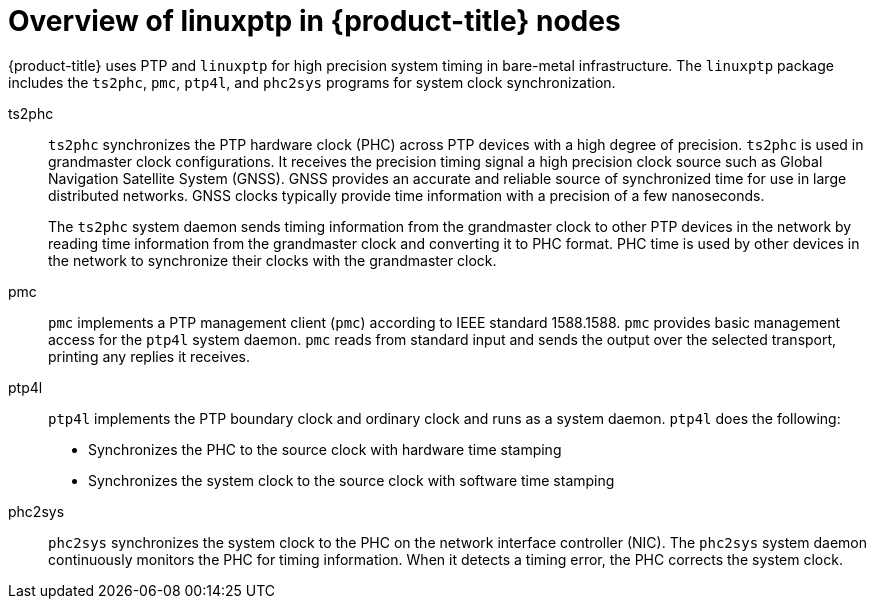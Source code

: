 // Module included in the following assemblies:
//
// * networking/using-ptp.adoc

:_content-type: CONCEPT
[id="ptp-linuxptp-introduction_{context}"]
= Overview of linuxptp in {product-title} nodes

{product-title} uses PTP and `linuxptp` for high precision system timing in bare-metal infrastructure.
The `linuxptp` package includes the `ts2phc`, `pmc`, `ptp4l`, and `phc2sys` programs for system clock synchronization.

ts2phc:: `ts2phc` synchronizes the PTP hardware clock (PHC) across PTP devices with a high degree of precision.
`ts2phc` is used in grandmaster clock configurations.
It receives the precision timing signal a high precision clock source such as Global Navigation Satellite System (GNSS).
GNSS provides an accurate and reliable source of synchronized time for use in large distributed networks.
GNSS clocks typically provide time information with a precision of a few nanoseconds.
+
The `ts2phc` system daemon sends timing information from the grandmaster clock to other PTP devices in the network by reading time information from the grandmaster clock and converting it to PHC format.
PHC time is used by other devices in the network to synchronize their clocks with the grandmaster clock.

pmc:: `pmc` implements a PTP management client (`pmc`) according to IEEE standard 1588.1588.
`pmc` provides basic management access for the `ptp4l` system daemon.
`pmc` reads from standard input and sends the output over the selected transport, printing any replies it receives.

ptp4l:: `ptp4l` implements the PTP boundary clock and ordinary clock and runs as a system daemon.
`ptp4l` does the following:

* Synchronizes the PHC to the source clock with hardware time stamping
* Synchronizes the system clock to the source clock with software time stamping

phc2sys:: `phc2sys` synchronizes the system clock to the PHC on the network interface controller (NIC).
The `phc2sys` system daemon continuously monitors the PHC for timing information.
When it detects a timing error, the PHC corrects the system clock.
